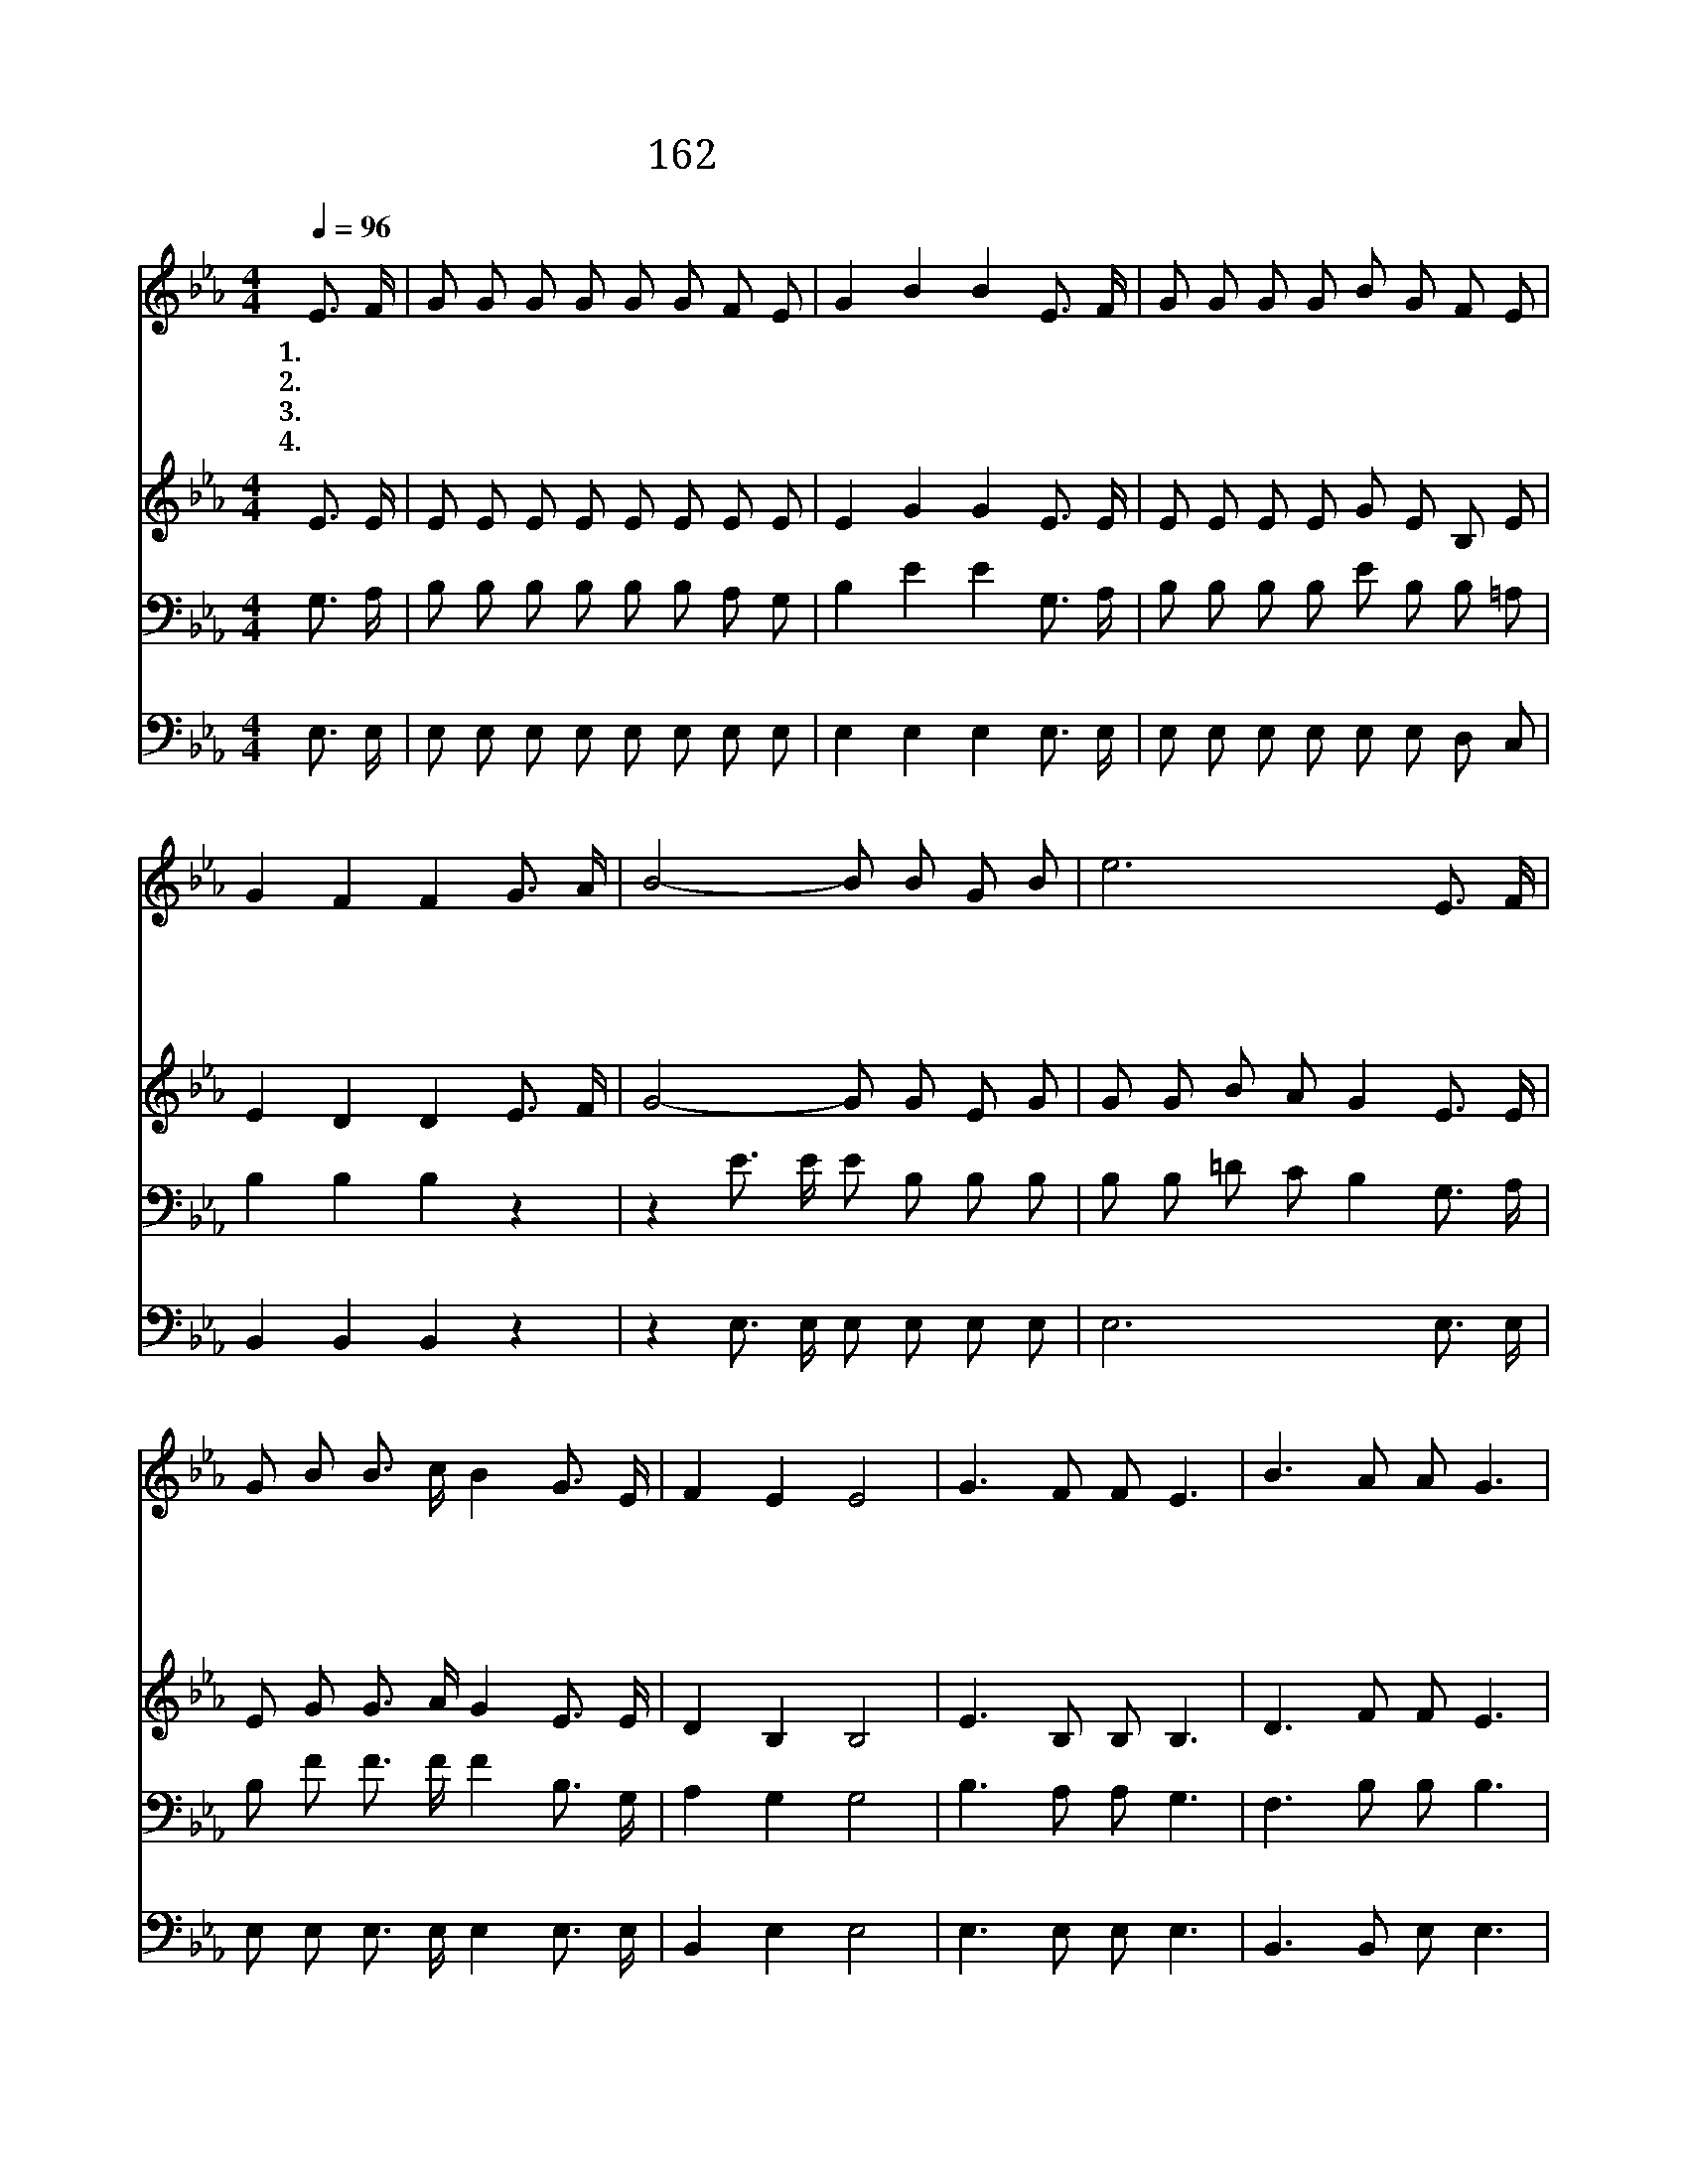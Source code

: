 X:175
T:162 신랑 되신 예수께서
Z:E.R.Latta/W.J.Kirkpartrick
Z:Copyright © 1999 by ÀüµµÈ¯
Z:All Rights Reserved
%%score 1 2 3 4
L:1/8
Q:1/4=96
M:4/4
I:linebreak $
K:Eb
V:1 treble
V:2 treble
V:3 bass
V:4 bass
V:1
 E3/2 F/ | G G G G G G F E | G2 B2 B2 E3/2 F/ | G G G G B G F E | G2 F2 F2 G3/2 A/ | B4- B B G B | %6
w: 1.~신 랑|되 신 예 수 께 서 다 시|오 실 때 밝 은|등 불 들 고 나 갈 준 비|됐 느 냐 그 날|밤 그 날 밤 에|
w: 2.~주 를|나 와 맞 으 라 는 소 리|들 릴 때 기 뻐|하 며 주 를 맞 이 할 수|있 느 냐 그 날|밤 그 날 밤 에|
w: 3.~항 상|깨 어 기 도 하 며 거 룩|한 기 름 준 비|하 지 않 고 주 를 맞 이|못 하 리 그 날|밤 그 날 밤 에|
w: 4.~그 날|밤 에 영 화 로 운 혼 인|자 리 에 기 뻐|하 며 할 렐 루 야 찬 송|부 르 리 그 날|밤 그 날 밤 에|
 e6 E3/2 F/ | G B B3/2 c/ B2 G3/2 E/ | F2 E2 E4 | G3 F F E3 | B3 A A G3 | e3 B c B B B | G2 F2 F4 | %13
w: 주 님 맞|을 등 불 이 준 비 됐|느 냐 예|비 하 고 예|비 하 라 우|리 신 랑 예 수 오|실 때 밝|
w: 주 님 맞|을 등 불 이 준 비 됐|느 냐 *|||||
w: 주 님 맞|을 등 불 이 준 비 됐|느 냐 *|||||
w: 주 님 맞|을 등 불 이 준 비 됐|느 냐 *|||||
 G3 F F E3 | B3 A A G3 | e3 B c B B B | G2 F2 E2 :| |] %18
w: 은 등 불 손|에 들 고 기|쁨 으 로 주 를 맞|겠 네 *||
w: |||||
w: |||||
w: |||||
V:2
 E3/2 E/ | E E E E E E E E | E2 G2 G2 E3/2 E/ | E E E E G E B, E | E2 D2 D2 E3/2 F/ | G4- G G E G | %6
 G G B A G2 E3/2 E/ | E G G3/2 A/ G2 E3/2 E/ | D2 B,2 B,4 | E3 B, B, B,3 | D3 F F E3 | %11
 G3 G A G E E | E2 D2 D4 | E3 B, B, B,3 | D3 F F E3 | G3 G A G E E | E2 D2 B,2 :| |] %18
V:3
 G,3/2 A,/ | B, B, B, B, B, B, A, G, | B,2 E2 E2 G,3/2 A,/ | B, B, B, B, E B, B, =A, | %4
 B,2 B,2 B,2 z2 | z2 E3/2 E/ E B, B, B, | B, B, =D C B,2 G,3/2 A,/ | B, F F3/2 F/ F2 B,3/2 G,/ | %8
 A,2 G,2 G,4 | B,3 A, A, G,3 | F,3 B, B, B,3 | B,3 E E E B, G, | B,2 B,2 B,4 | B,3 A, A, G,3 | %14
 F,3 B, B, B,3 | B,3 E E E B, G, | B,2 A,2 G,2 :| |] %18
V:4
 E,3/2 E,/ | E, E, E, E, E, E, E, E, | E,2 E,2 E,2 E,3/2 E,/ | E, E, E, E, E, E, D, C, | %4
 B,,2 B,,2 B,,2 z2 | z2 E,3/2 E,/ E, E, E, E, | E,6 E,3/2 E,/ | E, E, E,3/2 E,/ E,2 E,3/2 E,/ | %8
 B,,2 E,2 E,4 | E,3 E, E, E,3 | B,,3 B,, E, E,3 | E,3 E, E, E, G, E, | B,2 B,2 B,,4 | %13
 E,3 E, E, E,3 | B,,3 B,, E, E,3 | E,3 E, E, E, G, E, | B,2 B,,2 E,2 :| |] %18
